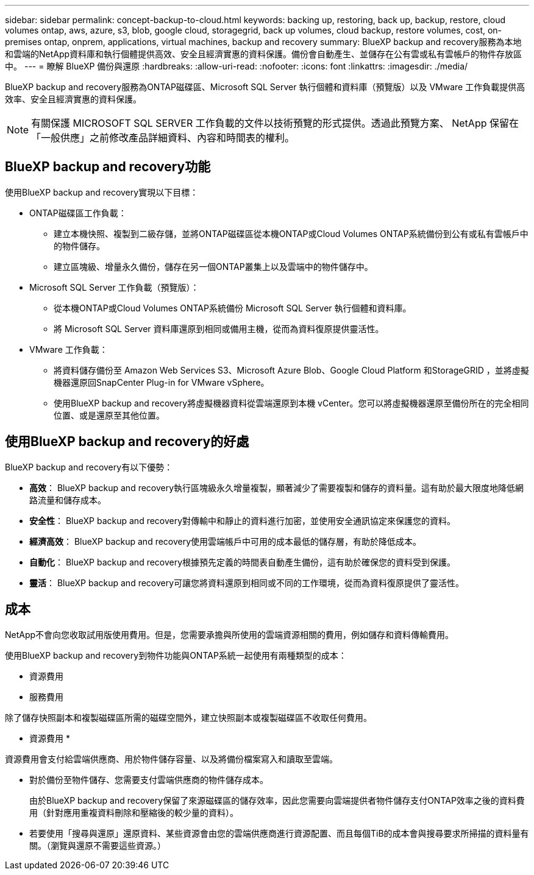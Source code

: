 ---
sidebar: sidebar 
permalink: concept-backup-to-cloud.html 
keywords: backing up, restoring, back up, backup, restore, cloud volumes ontap, aws, azure, s3, blob, google cloud, storagegrid, back up volumes, cloud backup, restore volumes, cost, on-premises ontap, onprem, applications, virtual machines, backup and recovery 
summary: BlueXP backup and recovery服務為本地和雲端的NetApp資料庫和執行個體提供高效、安全且經濟實惠的資料保護。備份會自動產生、並儲存在公有雲或私有雲帳戶的物件存放區中。 
---
= 瞭解 BlueXP 備份與還原
:hardbreaks:
:allow-uri-read: 
:nofooter: 
:icons: font
:linkattrs: 
:imagesdir: ./media/


[role="lead"]
BlueXP backup and recovery服務為ONTAP磁碟區、Microsoft SQL Server 執行個體和資料庫（預覽版）以及 VMware 工作負載提供高效率、安全且經濟實惠的資料保護。


NOTE: 有關保護 MICROSOFT SQL SERVER 工作負載的文件以技術預覽的形式提供。透過此預覽方案、 NetApp 保留在「一般供應」之前修改產品詳細資料、內容和時間表的權利。



== BlueXP backup and recovery功能

使用BlueXP backup and recovery實現以下目標：

* ONTAP磁碟區工作負載：
+
** 建立本機快照、複製到二級存儲，並將ONTAP磁碟區從本機ONTAP或Cloud Volumes ONTAP系統備份到公有或私有雲帳戶中的物件儲存。
** 建立區塊級、增量永久備份，儲存在另一個ONTAP叢集上以及雲端中的物件儲存中。


* Microsoft SQL Server 工作負載（預覽版）：
+
** 從本機ONTAP或Cloud Volumes ONTAP系統備份 Microsoft SQL Server 執行個體和資料庫。
** 將 Microsoft SQL Server 資料庫還原到相同或備用主機，從而為資料復原提供靈活性。


* VMware 工作負載：
+
** 將資料儲存備份至 Amazon Web Services S3、Microsoft Azure Blob、Google Cloud Platform 和StorageGRID ，並將虛擬機器還原回SnapCenter Plug-in for VMware vSphere。
** 使用BlueXP backup and recovery將虛擬機器資料從雲端還原到本機 vCenter。您可以將虛擬機器還原至備份所在的完全相同位置、或是還原至其他位置。






== 使用BlueXP backup and recovery的好處

BlueXP backup and recovery有以下優勢：

* **高效**： BlueXP backup and recovery執行區塊級永久增量複製，顯著減少了需要複製和儲存的資料量。這有助於最大限度地降低網路流量和儲存成本。
* **安全性**： BlueXP backup and recovery對傳輸中和靜止的資料進行加密，並使用安全通訊協定來保護您的資料。
* **經濟高效**： BlueXP backup and recovery使用雲端帳戶中可用的成本最低的儲存層，有助於降低成本。
* **自動化**： BlueXP backup and recovery根據預先定義的時間表自動產生備份，這有助於確保您的資料受到保護。
* **靈活**： BlueXP backup and recovery可讓您將資料還原到相同或不同的工作環境，從而為資料復原提供了靈活性。




== 成本

NetApp不會向您收取試用版使用費用。但是，您需要承擔與所使用的雲端資源相關的費用，例如儲存和資料傳輸費用。

使用BlueXP backup and recovery到物件功能與ONTAP系統一起使用有兩種類型的成本：

* 資源費用
* 服務費用


除了儲存快照副本和複製磁碟區所需的磁碟空間外，建立快照副本或複製磁碟區不收取任何費用。

* 資源費用 *

資源費用會支付給雲端供應商、用於物件儲存容量、以及將備份檔案寫入和讀取至雲端。

* 對於備份至物件儲存、您需要支付雲端供應商的物件儲存成本。
+
由於BlueXP backup and recovery保留了來源磁碟區的儲存效率，因此您需要向雲端提供者物件儲存支付ONTAP效率之後的資料費用（針對應用重複資料刪除和壓縮後的較少量的資料）。

* 若要使用「搜尋與還原」還原資料、某些資源會由您的雲端供應商進行資源配置、而且每個TiB的成本會與搜尋要求所掃描的資料量有關。（瀏覽與還原不需要這些資源。）
+
ifdef::aws[]

+
** 在AWS中、 https://aws.amazon.com/athena/faqs/["Amazon Athena"^] 和 https://aws.amazon.com/glue/faqs/["AWS黏著劑"^] 資源部署在新的S3儲存區。
+
endif::aws[]



+
ifdef::azure[]

+
** 在Azure中 https://azure.microsoft.com/en-us/services/synapse-analytics/?&ef_id=EAIaIQobChMI46_bxcWZ-QIVjtiGCh2CfwCsEAAYASAAEgKwjvD_BwE:G:s&OCID=AIDcmm5edswduu_SEM_EAIaIQobChMI46_bxcWZ-QIVjtiGCh2CfwCsEAAYASAAEgKwjvD_BwE:G:s&gclid=EAIaIQobChMI46_bxcWZ-QIVjtiGCh2CfwCsEAAYASAAEgKwjvD_BwE["Azure Synapse工作區"^] 和 https://azure.microsoft.com/en-us/services/storage/data-lake-storage/?&ef_id=EAIaIQobChMIuYz0qsaZ-QIVUDizAB1EmACvEAAYASAAEgJH5fD_BwE:G:s&OCID=AIDcmm5edswduu_SEM_EAIaIQobChMIuYz0qsaZ-QIVUDizAB1EmACvEAAYASAAEgJH5fD_BwE:G:s&gclid=EAIaIQobChMIuYz0qsaZ-QIVUDizAB1EmACvEAAYASAAEgJH5fD_BwE["Azure Data Lake儲存設備"^] 可在您的儲存帳戶中進行資源配置、以儲存及分析您的資料。
+
endif::azure[]





ifdef::gcp[]

* 在 Google 中，部署了一個新的 bucket，並且 https://cloud.google.com/bigquery["Google Cloud BigQuery服務"^]在帳戶/項目層級進行配置。 endif::gcp[]
+
** 如果您計畫從已移至歸檔物件儲存區的備份檔案還原 Volume 資料、則雲端供應商會收取額外的每 GiB 擷取費用和每項要求費用。
** 如果您打算在恢復磁碟區資料的過程中掃描備份檔案中的勒索軟體（如果您為雲端備份啟用了 DataLock 和勒索軟體保護），那麼您還將承擔來自雲端提供者的額外出口成本。




* 服務費用 *

服務費用是支付給 NetApp 的、同時涵蓋 _ 建立 _ 備份到物件儲存設備的成本、以及 _ 還原 _ 磁碟區或檔案的成本。您只需為物件儲存中保護的資料付費，該費用會根據備份到物件儲存的ONTAP磁碟區的來源邏輯使用容量（ ONTAP效率之前）計算。此容量也稱為前端TB（FTB）。

有三種方式可以支付備份服務費用：

* 第一個選項是向雲端供應商訂閱、讓您每月付費。
* 第二種選擇是取得年度合約。
* 第三種選擇是直接向NetApp購買授權。閱讀<<授權,授權>>部分了解詳情。




== 授權

BlueXP backup and recovery現已推出免費試用版。您可以在限定時間內無需許可證金鑰即可使用該服務。

BlueXP 備份與還原功能適用於下列使用模式：

* *自帶許可證 (BYOL)*：從NetApp購買的許可證，可與任何雲端提供者一起使用。
* *即用即付 (PAYGO)*：從雲端供應商的市場按小時訂閱。
* *年度*：雲端供應商市場的年度合約。


備份授權僅適用於從物件儲存設備進行備份與還原。建立 Snapshot 複本和複寫磁碟區不需要授權。

*請自備駕照*

BYOL 是基於期限（1、2 或 3 年）和容量的，以 1 TiB 為增量。您向NetApp支付一段時間使用服務費用、例如1年、如果容量上限為10 TiB。

您會在 BlueXP 數位錢包頁面中輸入序號、以啟用服務。達到任一限制時、您都需要續約授權。備份 BYOL 授權適用於與您的 BlueXP  組織或帳戶相關的所有來源系統。

link:br-start-licensing.html["了解如何設定許可證"]。

*按使用量付費訂閱*

BlueXP 備份與還原以隨用隨付模式提供消費型授權。透過雲端供應商的市場訂閱之後、您只需支付每GiB的備份資料費用、無需預付任何款項。您的雲端供應商會透過每月帳單向您收費。

請注意、當您初次訂閱PAYGO時、即可享有30天的免費試用期。

*年度合約*

ifdef::aws[]

使用 AWS 時，有兩種年度合約可供選擇，分別為 1 年、2 年或 3 年：

* 「雲端備份」計畫、可讓您備份Cloud Volumes ONTAP 內部部署ONTAP 的支援資料。
* 「 CVO 專業人員」計畫、可讓您將 Cloud Volumes ONTAP 和 BlueXP 備份與還原作業結合在一起。這包括根據此許可證收費的Cloud Volumes ONTAP磁碟區的無限備份（備份容量不計入許可證）。 endif::aws[]


ifdef::azure[]

使用 Azure 時，有兩種年度合約可供選擇，分別為 1 年、2 年或 3 年：

* 「雲端備份」計畫、可讓您備份Cloud Volumes ONTAP 內部部署ONTAP 的支援資料。
* 「 CVO 專業人員」計畫、可讓您將 Cloud Volumes ONTAP 和 BlueXP 備份與還原作業結合在一起。這包括根據此許可證收費的Cloud Volumes ONTAP磁碟區的無限備份（備份容量不計入許可證）。 endif::azure[]


ifdef::gcp[]

當您使用 GCP 時，您可以向NetApp要求私人優惠，然後在BlueXP backup and recovery啟動期間從 Google Cloud Marketplace 訂閱時選擇該方案。 endif::gcp[]



== 支援的資料來源、工作環境和備份目標

.支援的工作負載資料來源
此服務保護以下基於應用程式的工作負載：

* ONTAP 磁碟區
* 用於實體、VMware 虛擬機器檔案系統 (VMFS) 和 VMware 虛擬機器磁碟 (VMDK) NFS（預覽版）的 Microsoft SQL Server 執行個體和資料庫
* VMware資料存放區
* 更多資訊即將推出


.支援的工作環境
* 本地ONTAP SAN（iSCSI 協定）和 NAS（使用 NFS 和 CIFS 協定），採用ONTAP 9.8 及更高版本
* 適用於 AWS 的Cloud Volumes ONTAP 9.8 或更高版本（使用 SAN 和 NAS）


* 適用於 Microsoft Azure 的Cloud Volumes ONTAP 9.8 或更高版本（使用 SAN 和 NAS）
* Amazon FSX for NetApp ONTAP 產品


.支援備份目標
* Amazon Web Services （ AWS ） S3
* Microsoft Azure Blob
* StorageGRID
* SS3 ONTAP




== BlueXP backup and recovery使用適用於 Microsoft SQL Server 的SnapCenter插件

BlueXP backup and recovery會在託管 Microsoft SQL Server 的伺服器上安裝適用於 Microsoft SQL Server 的外掛程式。該外掛程式是主機端元件，可對 Microsoft SQL Server 資料庫和執行個體進行應用程式感知的資料保護管理。



== BlueXP 備份與還原的運作方式

啟用BlueXP backup and recovery後，本服務會對您的資料執行完整備份。初始備份後，所有其他備份均為增量備份。如此可將網路流量維持在最低。

下圖顯示了組件之間的關係。

image:diagram-br-321-aff-a.png["此圖展示了BlueXP backup and recovery如何使用 3-2-1 保護策略"]


NOTE: 還支援從主存儲到對象存儲，而不僅僅是從二級存儲到對象存儲。



=== 備份在物件儲存位置中的位置

備份複本儲存在BlueXP在雲端帳戶中建立的物件存放區中。每個叢集或工作環境都有一個物件存儲， BlueXP對物件存儲的命名如下：  `netapp-backup-clusteruuid` 。請勿刪除此物件存放區。

ifdef::aws[]

* 在 AWS 中， BlueXP支援 https://docs.aws.amazon.com/AmazonS3/latest/dev/access-control-block-public-access.html["Amazon S3 封鎖公共存取功能"^]在 S3 儲存桶上。 endif::aws[]


ifdef::azure[]

* 在Azure中、BlueXP會使用新的或現有的資源群組、以及Blob容器的儲存帳戶。BlueXP  https://docs.microsoft.com/en-us/azure/storage/blobs/anonymous-read-access-prevent["封鎖對Blob資料的公開存取"]預設情況下。 endif::azure[]


ifdef::gcp[]

endif::gcp[]

* 在本報告中、BlueXP會使用現有的儲存帳戶來儲存物件儲存庫。StorageGRID
* 在 ONTAP S3 中、 BlueXP 使用現有的使用者帳戶來處理 S3 儲存區。




=== 備份副本與您的BlueXP組織相關聯

備份副本與BlueXP Connector 所在的BlueXP組織相關聯。  https://docs.netapp.com/us-en/bluexp-setup-admin/concept-identity-and-access-management.html["瞭解 BlueXP  身分識別與存取管理"^] 。

如果同一個BlueXP組織中有多個連接器，則每個連接器都會顯示相同的備份清單。



== 可能對您使用BlueXP backup and recovery有幫助的術語

了解一些與保護相關的術語可能會對您有所幫助。

* *保護*： BlueXP backup and recovery中的保護意味著確保使用保護策略定期將快照和不可變備份發生到不同的安全域。


* *工作負載*： BlueXP backup and recovery中的工作負載可以包括 Microsoft SQL Server 執行個體和資料庫、VMware 資料儲存區或ONTAP磁碟區。

